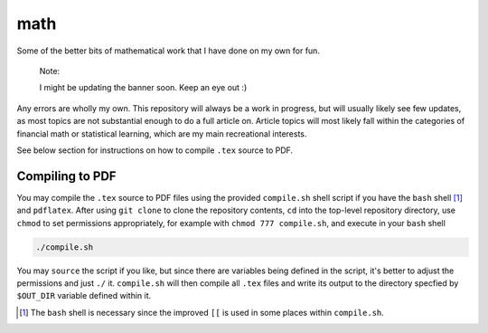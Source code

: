 .. README.rst for my "math" repo

math
====

.. image:: ./banner.png
   :alt: ./banner.png
   :align: center

Some of the better bits of mathematical work that I have done on my own for fun.

   Note:

   I might be updating the banner soon. Keep an eye out :)

Any errors are wholly my own. This repository will always be a work in progress,
but will usually likely see few updates, as most topics are not substantial
enough to do a full article on. Article topics will most likely fall within the
categories of financial math or statistical learning, which are my main
recreational interests.

See below section for instructions on how to compile ``.tex`` source to PDF.

Compiling to PDF
----------------

You may compile the ``.tex`` source to PDF files using the provided
``compile.sh`` shell script if you have the ``bash`` shell [#]_ and
``pdflatex``. After using ``git clone`` to clone the repository contents, ``cd``
into the top-level repository directory, use ``chmod`` to set permissions
appropriately, for example with ``chmod 777 compile.sh``, and execute in your
``bash`` shell

.. code:: bash

   ./compile.sh

You may ``source`` the script if you like, but since there are variables being
defined in the script, it's better to adjust the permissions and just ``./`` it.
``compile.sh`` will then compile all ``.tex`` files and write its output to the
directory specfied by ``$OUT_DIR`` variable defined within it.

.. [#] The ``bash`` shell is necessary since the improved ``[[`` is used in some
   places within ``compile.sh``.